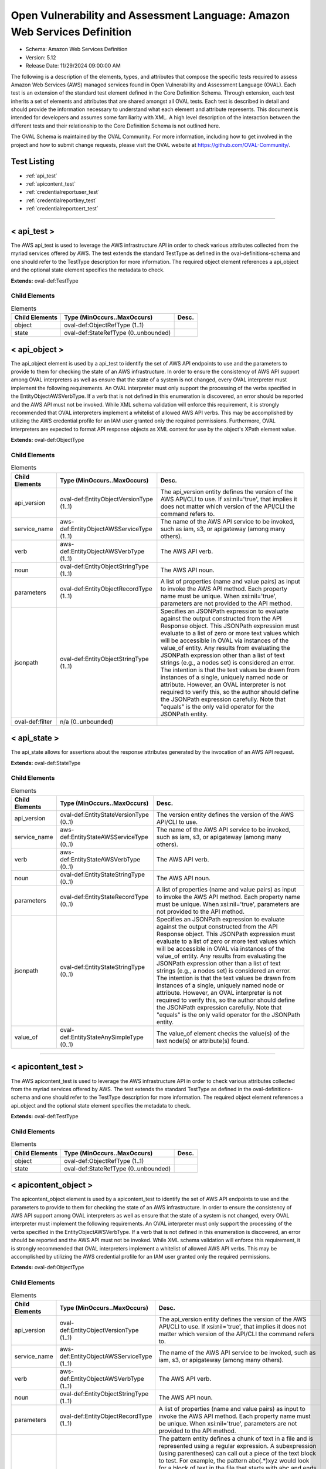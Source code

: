Open Vulnerability and Assessment Language: Amazon Web Services Definition  
=========================================================
* Schema: Amazon Web Services Definition  
* Version: 5.12  
* Release Date: 11/29/2024 09:00:00 AM

The following is a description of the elements, types, and attributes that compose the specific tests required to assess Amazon Web Services (AWS) managed services found in Open Vulnerability and Assessment Language (OVAL). Each test is an extension of the standard test element defined in the Core Definition Schema. Through extension, each test inherits a set of elements and attributes that are shared amongst all OVAL tests. Each test is described in detail and should provide the information necessary to understand what each element and attribute represents. This document is intended for developers and assumes some familiarity with XML. A high level description of the interaction between the different tests and their relationship to the Core Definition Schema is not outlined here.

The OVAL Schema is maintained by the OVAL Community. For more information, including how to get involved in the project and how to submit change requests, please visit the OVAL website at https://github.com/OVAL-Community/.

Test Listing  
---------------------------------------------------------
* :ref:`api_test`  
* :ref:`apicontent_test`  
* :ref:`credentialreportuser_test`  
* :ref:`credentialreportkey_test`  
* :ref:`credentialreportcert_test`  
  
______________
  
.. _api_test:  
  
< api_test >  
---------------------------------------------------------
The AWS api_test is used to leverage the AWS infrastructure API in order to check various attributes collected from the myriad services offered by AWS. The test extends the standard TestType as defined in the oval-definitions-schema and one should refer to the TestType description for more information. The required object element references a api_object and the optional state element specifies the metadata to check.

**Extends:** oval-def:TestType

Child Elements  
^^^^^^^^^^^^^^^^^^^^^^^^^^^^^^^^^^^^^^^^^^^^^^^^^^^^^^^^^
.. list-table:: Elements  
    :header-rows: 1  
  
    * - Child Elements  
      - Type (MinOccurs..MaxOccurs)  
      - Desc.  
    * - object  
      - oval-def:ObjectRefType (1..1)  
      -   
    * - state  
      - oval-def:StateRefType (0..unbounded)  
      -   
  
.. _api_object:  
  
< api_object >  
---------------------------------------------------------
The api_object element is used by a api_test to identify the set of AWS API endpoints to use and the parameters to provide to them for checking the state of an AWS infrastructure. In order to ensure the consistency of AWS API support among OVAL interpreters as well as ensure that the state of a system is not changed, every OVAL interpreter must implement the following requirements. An OVAL interpreter must only support the processing of the verbs specified in the EntityObjectAWSVerbType. If a verb that is not defined in this enumeration is discovered, an error should be reported and the AWS API must not be invoked. While XML schema validation will enforce this requirement, it is strongly recommended that OVAL interpreters implement a whitelist of allowed AWS API verbs. This may be accomplished by utilizing the AWS credential profile for an IAM user granted only the required permissions. Furthermore, OVAL interpreters are expected to format API response objects as XML content for use by the object's XPath element value.

**Extends:** oval-def:ObjectType

Child Elements  
^^^^^^^^^^^^^^^^^^^^^^^^^^^^^^^^^^^^^^^^^^^^^^^^^^^^^^^^^
.. list-table:: Elements  
    :header-rows: 1  
  
    * - Child Elements  
      - Type (MinOccurs..MaxOccurs)  
      - Desc.  
    * - api_version  
      - oval-def:EntityObjectVersionType (1..1)  
      - The api_version entity defines the version of the AWS API/CLI to use. If xsi:nil='true', that implies it does not matter which version of the API/CLI the command refers to.  
    * - service_name  
      - aws-def:EntityObjectAWSServiceType (1..1)  
      - The name of the AWS API service to be invoked, such as iam, s3, or apigateway (among many others).  
    * - verb  
      - aws-def:EntityObjectAWSVerbType (1..1)  
      - The AWS API verb.  
    * - noun  
      - oval-def:EntityObjectStringType (1..1)  
      - The AWS API noun.  
    * - parameters  
      - oval-def:EntityObjectRecordType (1..1)  
      - A list of properties (name and value pairs) as input to invoke the AWS API method. Each property name must be unique. When xsi:nil='true', parameters are not provided to the API method.  
    * - jsonpath  
      - oval-def:EntityObjectStringType (1..1)  
      - Specifies an JSONPath expression to evaluate against the output constructed from the API Response object. This JSONPath expression must evaluate to a list of zero or more text values which will be accessible in OVAL via instances of the value_of entity. Any results from evaluating the JSONPath expression other than a list of text strings (e.g., a nodes set) is considered an error. The intention is that the text values be drawn from instances of a single, uniquely named node or attribute. However, an OVAL interpreter is not required to verify this, so the author should define the JSONPath expression carefully. Note that "equals" is the only valid operator for the JSONPath entity.  
    * - oval-def:filter  
      - n/a (0..unbounded)  
      -   
  
.. _api_state:  
  
< api_state >  
---------------------------------------------------------
The api_state allows for assertions about the response attributes generated by the invocation of an AWS API request.

**Extends:** oval-def:StateType

Child Elements  
^^^^^^^^^^^^^^^^^^^^^^^^^^^^^^^^^^^^^^^^^^^^^^^^^^^^^^^^^
.. list-table:: Elements  
    :header-rows: 1  
  
    * - Child Elements  
      - Type (MinOccurs..MaxOccurs)  
      - Desc.  
    * - api_version  
      - oval-def:EntityStateVersionType (0..1)  
      - The version entity defines the version of the AWS API/CLI to use.  
    * - service_name  
      - aws-def:EntityStateAWSServiceType (0..1)  
      - The name of the AWS API service to be invoked, such as iam, s3, or apigateway (among many others).  
    * - verb  
      - aws-def:EntityStateAWSVerbType (0..1)  
      - The AWS API verb.  
    * - noun  
      - oval-def:EntityStateStringType (0..1)  
      - The AWS API noun.  
    * - parameters  
      - oval-def:EntityStateRecordType (0..1)  
      - A list of properties (name and value pairs) as input to invoke the AWS API method. Each property name must be unique. When xsi:nil='true', parameters are not provided to the API method.  
    * - jsonpath  
      - oval-def:EntityStateStringType (0..1)  
      - Specifies an JSONPath expression to evaluate against the output constructed from the API Response object. This JSONPath expression must evaluate to a list of zero or more text values which will be accessible in OVAL via instances of the value_of entity. Any results from evaluating the JSONPath expression other than a list of text strings (e.g., a nodes set) is considered an error. The intention is that the text values be drawn from instances of a single, uniquely named node or attribute. However, an OVAL interpreter is not required to verify this, so the author should define the JSONPath expression carefully. Note that "equals" is the only valid operator for the JSONPath entity.  
    * - value_of  
      - oval-def:EntityStateAnySimpleType (0..1)  
      - The value_of element checks the value(s) of the text node(s) or attribute(s) found.  
  
______________
  
.. _apicontent_test:  
  
< apicontent_test >  
---------------------------------------------------------
The AWS apicontent_test is used to leverage the AWS infrastructure API in order to check various attributes collected from the myriad services offered by AWS. The test extends the standard TestType as defined in the oval-definitions-schema and one should refer to the TestType description for more information. The required object element references a api_object and the optional state element specifies the metadata to check.

**Extends:** oval-def:TestType

Child Elements  
^^^^^^^^^^^^^^^^^^^^^^^^^^^^^^^^^^^^^^^^^^^^^^^^^^^^^^^^^
.. list-table:: Elements  
    :header-rows: 1  
  
    * - Child Elements  
      - Type (MinOccurs..MaxOccurs)  
      - Desc.  
    * - object  
      - oval-def:ObjectRefType (1..1)  
      -   
    * - state  
      - oval-def:StateRefType (0..unbounded)  
      -   
  
.. _apicontent_object:  
  
< apicontent_object >  
---------------------------------------------------------
The apicontent_object element is used by a apicontent_test to identify the set of AWS API endpoints to use and the parameters to provide to them for checking the state of an AWS infrastructure. In order to ensure the consistency of AWS API support among OVAL interpreters as well as ensure that the state of a system is not changed, every OVAL interpreter must implement the following requirements. An OVAL interpreter must only support the processing of the verbs specified in the EntityObjectAWSVerbType. If a verb that is not defined in this enumeration is discovered, an error should be reported and the AWS API must not be invoked. While XML schema validation will enforce this requirement, it is strongly recommended that OVAL interpreters implement a whitelist of allowed AWS API verbs. This may be accomplished by utilizing the AWS credential profile for an IAM user granted only the required permissions.

**Extends:** oval-def:ObjectType

Child Elements  
^^^^^^^^^^^^^^^^^^^^^^^^^^^^^^^^^^^^^^^^^^^^^^^^^^^^^^^^^
.. list-table:: Elements  
    :header-rows: 1  
  
    * - Child Elements  
      - Type (MinOccurs..MaxOccurs)  
      - Desc.  
    * - api_version  
      - oval-def:EntityObjectVersionType (1..1)  
      - The api_version entity defines the version of the AWS API/CLI to use. If xsi:nil='true', that implies it does not matter which version of the API/CLI the command refers to.  
    * - service_name  
      - aws-def:EntityObjectAWSServiceType (1..1)  
      - The name of the AWS API service to be invoked, such as iam, s3, or apigateway (among many others).  
    * - verb  
      - aws-def:EntityObjectAWSVerbType (1..1)  
      - The AWS API verb.  
    * - noun  
      - oval-def:EntityObjectStringType (1..1)  
      - The AWS API noun.  
    * - parameters  
      - oval-def:EntityObjectRecordType (1..1)  
      - A list of properties (name and value pairs) as input to invoke the AWS API method. Each property name must be unique. When xsi:nil='true', parameters are not provided to the API method.  
    * - pattern  
      - oval-def:EntityObjectStringType (1..1)  
      - The pattern entity defines a chunk of text in a file and is represented using a regular expression. A subexpression (using parentheses) can call out a piece of the text block to test. For example, the pattern abc(.*)xyz would look for a block of text in the file that starts with abc and ends with xyz, with the subexpression being all the characters that exist in between. The value of the subexpression can then be tested using the subexpression entity of a textfilecontent54_state. Note that if the pattern, starting at the same point in the file, matches more than one block of text, then it matches the longest. For example, given a file with abcdefxyzxyzabc, then the pattern abc(.*)xyz would match the block abcdefxyzxyz. Subexpressions also match the longest possible substrings, subject to the constraint that the whole match be as long as possible, with subexpressions starting earlier in the pattern taking priority over ones starting later.Note that when using regular expressions, OVAL supports a common subset of the regular expression character classes, operations, expressions and other lexical tokens defined within Perl 5's regular expression specification. For more information on the supported regular expression syntax in OVAL see: http://oval.mitre.org/language/about/re_support_5.6.html.  
    * - instance  
      - oval-def:EntityObjectIntType (1..1)  
      - The instance entity calls out a specific match of the pattern. It can have any integer value. If the value is a non-negative integer, the index of the specific match of the pattern is counted from the beginning of the set of matches of that pattern in the targeted file. The first match is given an instance value of 1, the second match is given an instance value of 2, and so on. For non-negative values, the 'less than' and 'less than or equal' operations imply the the object is operating only on non-negative values. Frequently, this entity will be defined as 'greater than or equal' to 1 or 'greater than' 0, either of which results in the object representing the set of all matches of the pattern.Negative values are used to simplify collection of pattern match occurrences counting backwards from the final match in the targeted file. To find the final match, use an instance of -1; the penultimate match is found using an instance value of -2, and so on. For negative values, the 'greater than' and 'greater than or equal' operations imply the object is operating only on negative values. For example, searching for instances greater than or equal to -2 would yield only the last two maches.Note that the main purpose of the instance item entity is to provide uniqueness for different textfilecontent_items that results from multiple matches of a given pattern against the same file, and they will always have positive values.  
    * - oval-def:filter  
      - n/a (0..unbounded)  
      -   
  
.. _apicontent_state:  
  
< apicontent_state >  
---------------------------------------------------------
The apicontent_state allows for assertions about the response attributes generated by the invocation of an AWS API request.

**Extends:** oval-def:StateType

Child Elements  
^^^^^^^^^^^^^^^^^^^^^^^^^^^^^^^^^^^^^^^^^^^^^^^^^^^^^^^^^
.. list-table:: Elements  
    :header-rows: 1  
  
    * - Child Elements  
      - Type (MinOccurs..MaxOccurs)  
      - Desc.  
    * - api_version  
      - oval-def:EntityStateVersionType (0..1)  
      - The version entity defines the version of the AWS API/CLI to use.  
    * - service_name  
      - aws-def:EntityStateAWSServiceType (0..1)  
      - The name of the AWS API service to be invoked, such as iam, s3, or apigateway (among many others).  
    * - verb  
      - aws-def:EntityStateAWSVerbType (0..1)  
      - The AWS API verb.  
    * - noun  
      - oval-def:EntityStateStringType (0..1)  
      - The AWS API noun.  
    * - parameters  
      - oval-def:EntityStateRecordType (0..1)  
      - A list of properties (name and value pairs) as input to invoke the AWS API method. Each property name must be unique. When xsi:nil='true', parameters are not provided to the API method.  
    * - pattern  
      - oval-def:EntityStateStringType (0..1)  
      - The pattern entity represents a regular expression that is used to define a block of text.  
    * - instance  
      - oval-def:EntityStateIntType (0..1)  
      - The instance entity calls out a specific match of the pattern. It can have any integer value. If the value is a non-negative integer, the index of the specific match of the pattern is counted from the beginning of the set of matches of that pattern in the targeted file. The first match is given an instance value of 1, the second match is given an instance value of 2, and so on. For non-negative values, the 'less than' and 'less than or equal' operations imply the the object is operating only on non-negative values. Frequently, this entity will be defined as 'greater than or equal' to 1 or 'greater than' 0, either of which results in the object representing the set of all matches of the pattern.Negative values are used to simplify collection of pattern match occurrences counting backwards from the final match in the targeted file. To find the final match, use an instance of -1; the penultimate match is found using an instance value of -2, and so on. For negative values, the 'greater than' and 'greater than or equal' operations imply the object is operating only on negative values. For example, searching for instances greater than or equal to -2 would yield only the last two maches.Note that the main purpose of the instance item entity is to provide uniqueness for different textfilecontent_items that results from multiple matches of a given pattern against the same file, and they will always have positive values.  
    * - text  
      - oval-def:EntityStateAnySimpleType (0..1)  
      - The text entity represents the block of text that matched the specified pattern.  
    * - subexpression  
      - oval-def:EntityStateAnySimpleType (0..1)  
      - The subexpression entity represents a value to test against the subexpression in the specified pattern. If multiple subexpressions are specified in the pattern, this value is tested against all of them. For example, if the pattern abc(.*)mno(.*)xyp was supplied, and the state specifies a subexpression value of enabled, then the test would check that both (or at least one, none, etc. depending on the entity_check attribute) of the subexpressions have a value of enabled.  
  
______________
  
.. _credentialreportuser_test:  
  
< credentialreportuser_test >  
---------------------------------------------------------
The credentialreportuser_test allows for the evaluation of results from generating and retrieving a Credentials Report utilizing either the AWS CLI or the AWS API, and parsing user information. The credential report is generated for all users of the credentialed account being used to access the AWS environment.

From the AWS CLI, implementers must first generate a credential report using the "aws iam generate-credential-report" command. Once completed, implementers can retrieve the last generated report using the "aws iam get-credential-report" command.

From the AWS API, implementers must first generate a credential report using the "GenerateCredentialReport" method. Once completed, implementers can retrieve the last generated report using the "GetCredentialReport" method.

Once retrieved, the content of the report is a base64-encoded string that, once decoded, represents a blob of CSV. Each line of the CSV represents an item, with each comma-separated field an element in this construct. The first line of the CSV denotes the column header, represented in this element as each field.

**Extends:** oval-def:TestType

Child Elements  
^^^^^^^^^^^^^^^^^^^^^^^^^^^^^^^^^^^^^^^^^^^^^^^^^^^^^^^^^
.. list-table:: Elements  
    :header-rows: 1  
  
    * - Child Elements  
      - Type (MinOccurs..MaxOccurs)  
      - Desc.  
    * - object  
      - oval-def:ObjectRefType (1..1)  
      -   
    * - state  
      - oval-def:StateRefType (0..unbounded)  
      -   
  
.. _credentialreportuser_object:  
  
< credentialreportuser_object >  
---------------------------------------------------------
The credentialreportuser_object allows for the collection of results from generating and retrieving a Credentials Report utilizing either the AWS CLI or the AWS API. The credential report is generated for all users of the credentialed account being used to access the AWS environment.

From the AWS CLI, implementers must first generate a credential report using the "aws iam generate-credential-report" command. Once completed, implementers can retrieve the last generated report using the "aws iam get-credential-report" command.

From the AWS API, implementers must first generate a credential report using the "GenerateCredentialReport" method. Once completed, implementers can retrieve the last generated report using the "GetCredentialReport" method.

Once retrieved, the content of the report is a base64-encoded string that, once decoded, represents a blob of CSV. Each line of the CSV represents an item, with each comma-separated field an element in this construct. The first line of the CSV denotes the column header, represented in this element as each field.

**Extends:** oval-def:ObjectType

Child Elements  
^^^^^^^^^^^^^^^^^^^^^^^^^^^^^^^^^^^^^^^^^^^^^^^^^^^^^^^^^
.. list-table:: Elements  
    :header-rows: 1  
  
    * - Child Elements  
      - Type (MinOccurs..MaxOccurs)  
      - Desc.  
    * - api_version  
      - oval-def:EntityObjectVersionType (1..1)  
      - The api_version entity defines the version of the AWS API/CLI to use. If xsi:nil='true', that implies it does not matter which version of the API/CLI the command refers to.  
    * - user  
      - oval-def:EntityObjectStringType (1..1)  
      - Specifies the AWS Get Credentials Report User  
  
.. _credentialreportuser_state:  
  
< credentialreportuser_state >  
---------------------------------------------------------
The credentialreportuser_state allows for the examination of results from generating and retrieving a Credentials Report utilizing either the AWS CLI or the AWS API.

From the AWS CLI, implementers must first generate a credential report using the "aws iam generate-credential-report" command. Once completed, implementers can retrieve the last generated report using the "aws iam get-credential-report" command.

From the AWS API, implementers must first generate a credential report using the "GenerateCredentialReport" method. Once completed, implementers can retrieve the last generated report using the "GetCredentialReport" method.

Once retrieved, the content of the report is a base64-encoded string that, once decoded, represents a blob of CSV. Each line of the CSV represents an item, with each comma-separated field an element in this construct. The first line of the CSV denotes the column header, represented in this element as each field.

**Extends:** oval-def:StateType

Child Elements  
^^^^^^^^^^^^^^^^^^^^^^^^^^^^^^^^^^^^^^^^^^^^^^^^^^^^^^^^^
.. list-table:: Elements  
    :header-rows: 1  
  
    * - Child Elements  
      - Type (MinOccurs..MaxOccurs)  
      - Desc.  
    * - api_version  
      - oval-def:EntityStateVersionType (0..1)  
      - The version entity defines the version of the AWS API/CLI to use.  
    * - user  
      - oval-def:EntityStateStringType (0..1)  
      - Specifies the AWS Get Credentials Report User  
    * - arn  
      - oval-def:EntityStateStringType (0..1)  
      - Specifies the AWS Get Credentials Report User's ARN  
    * - user_creation_time  
      - oval-def:EntityStateIntType (0..1)  
      - Specifies the AWS IAM Get Credentials Report User Creation Time  
    * - password_enabled  
      - aws-def:EntityStateAWSEnhancedBoolType (0..1)  
      - Specifies the AWS IAM Get Credentials Report Password Enabled  
    * - password_last_used  
      - oval-def:EntityStateIntType (0..1)  
      - Specifies the AWS IAM Get Credentials Report Password Last Used Date. This date is represented numerically, but potential values generated in the credential report are "N/A" or "not_supported". When a value of "N/A" is encountered, this element value should be set to 0 (zero). When a value of "not_supported" is encountered, this element should have no value set and a status of "does not exist".  
    * - password_last_changed  
      - oval-def:EntityStateIntType (0..1)  
      - Specifies the AWS IAM Get Credentials Report Password Last Changed. This date is represented numerically, but potential values generated in the credential report are "N/A" or "not_supported". When a value of "N/A" is encountered, this element value should be set to 0 (zero). When a value of "not_supported" is encountered, this element should have no value set and a status of "does not exist".  
    * - password_next_rotation  
      - oval-def:EntityStateIntType (0..1)  
      - Specifies the AWS IAM Get Credentials Report Password Next Rotation. This date is represented numerically, but potential values generated in the credential report are "N/A" or "not_supported". When a value of "N/A" is encountered, this element value should be set to 0 (zero). When a value of "not_supported" is encountered, this element should have no value set and a status of "does not exist".  
    * - mfa_active  
      - oval-def:EntityStateBoolType (0..1)  
      - Specifies the AWS IAM Get Credentials Report MFA Active  
  
______________
  
.. _credentialreportkey_test:  
  
< credentialreportkey_test >  
---------------------------------------------------------
The credentialreportkey_test allows for the evaluation of results from generating and retrieving a Credentials Report utilizing either the AWS CLI or the AWS API and parsing user access keys. The credential report is generated for all users of the credentialed account being used to access the AWS environment.

From the AWS CLI, implementers must first generate a credential report using the "aws iam generate-credential-report" command. Once completed, implementers can retrieve the last generated report using the "aws iam get-credential-report" command.

From the AWS API, implementers must first generate a credential report using the "GenerateCredentialReport" method. Once completed, implementers can retrieve the last generated report using the "GetCredentialReport" method.

Once retrieved, the content of the report is a base64-encoded string that, once decoded, represents a blob of CSV. Each line of the CSV represents an item, with each comma-separated field an element in this construct. The first line of the CSV denotes the column header, represented in this element as each field.

**Extends:** oval-def:TestType

Child Elements  
^^^^^^^^^^^^^^^^^^^^^^^^^^^^^^^^^^^^^^^^^^^^^^^^^^^^^^^^^
.. list-table:: Elements  
    :header-rows: 1  
  
    * - Child Elements  
      - Type (MinOccurs..MaxOccurs)  
      - Desc.  
    * - object  
      - oval-def:ObjectRefType (1..1)  
      -   
    * - state  
      - oval-def:StateRefType (0..unbounded)  
      -   
  
.. _credentialreportkey_object:  
  
< credentialreportkey_object >  
---------------------------------------------------------
The credentialreportkey_object allows for the collection of results from generating and retrieving a Credentials Report utilizing either the AWS CLI or the AWS API and parsing user access keys. The credential report is generated for all users of the credentialed account being used to access the AWS environment.

From the AWS CLI, implementers must first generate a credential report using the "aws iam generate-credential-report" command. Once completed, implementers can retrieve the last generated report using the "aws iam get-credential-report" command.

From the AWS API, implementers must first generate a credential report using the "GenerateCredentialReport" method. Once completed, implementers can retrieve the last generated report using the "GetCredentialReport" method.

Once retrieved, the content of the report is a base64-encoded string that, once decoded, represents a blob of CSV. Each line of the CSV represents an item, with each comma-separated field an element in this construct. The first line of the CSV denotes the column header, represented in this element as each field.

**Extends:** oval-def:ObjectType

Child Elements  
^^^^^^^^^^^^^^^^^^^^^^^^^^^^^^^^^^^^^^^^^^^^^^^^^^^^^^^^^
.. list-table:: Elements  
    :header-rows: 1  
  
    * - Child Elements  
      - Type (MinOccurs..MaxOccurs)  
      - Desc.  
    * - api_version  
      - oval-def:EntityObjectVersionType (1..1)  
      - The api_version entity defines the version of the AWS API/CLI to use. If xsi:nil='true', that implies it does not matter which version of the API/CLI the command refers to.  
    * - user  
      - oval-def:EntityObjectStringType (1..1)  
      - Specifies the AWS Get Credentials Report User  
  
.. _credentialreportkey_state:  
  
< credentialreportkey_state >  
---------------------------------------------------------
The credentialreportkey_state allows for the examination of results from generating and retrieving a Credentials Report utilizing either the AWS CLI or the AWS API and parsing user access keys.

From the AWS CLI, implementers must first generate a credential report using the "aws iam generate-credential-report" command. Once completed, implementers can retrieve the last generated report using the "aws iam get-credential-report" command.

From the AWS API, implementers must first generate a credential report using the "GenerateCredentialReport" method. Once completed, implementers can retrieve the last generated report using the "GetCredentialReport" method.

Once retrieved, the content of the report is a base64-encoded string that, once decoded, represents a blob of CSV. Each line of the CSV represents an item, with each comma-separated field an element in this construct. The first line of the CSV denotes the column header, represented in this element as each field.

**Extends:** oval-def:StateType

Child Elements  
^^^^^^^^^^^^^^^^^^^^^^^^^^^^^^^^^^^^^^^^^^^^^^^^^^^^^^^^^
.. list-table:: Elements  
    :header-rows: 1  
  
    * - Child Elements  
      - Type (MinOccurs..MaxOccurs)  
      - Desc.  
    * - api_version  
      - oval-def:EntityStateVersionType (0..1)  
      - The version entity defines the version of the AWS API/CLI to use.  
    * - user  
      - oval-def:EntityStateStringType (0..1)  
      - Specifies the AWS Get Credentials Report User  
    * - arn  
      - oval-def:EntityStateStringType (0..1)  
      - Specifies the AWS Get Credentials Report User's ARN  
    * - access_key_active  
      - oval-def:EntityStateBoolType (0..1)  
      - Specifies the AWS IAM Get Credentials Report Acccess Key Active  
    * - access_key_last_rotated  
      - oval-def:EntityStateIntType (0..1)  
      - Specifies the AWS IAM Get Credentials Report Access Key Last Rotated. This date is represented numerically, but potential values generated in the credential report are "N/A" or "not_supported". When a value of "N/A" is encountered, this element value should be set to 0 (zero). When a value of "not_supported" is encountered, this element should have no value set and a status of "does not exist".  
    * - access_key_last_used_date  
      - oval-def:EntityStateIntType (0..1)  
      - Specifies the AWS IAM Get Credentials Report Access Key Last Used Date. This date is represented numerically, but potential values generated in the credential report are "N/A" or "not_supported". When a value of "N/A" is encountered, this element value should be set to 0 (zero). When a value of "not_supported" is encountered, this element should have no value set and a status of "does not exist".  
    * - access_key_last_used_region  
      - aws-def:EntityStateAWSRegionType (0..1)  
      - Specifies the AWS IAM Get Credentials Report Access Key Last Used Region  
    * - access_key_last_used_service  
      - aws-def:EntityStateAWSServiceType (0..1)  
      - Specifies the AWS IAM Get Credentials Report Access Key Last Used Service  
  
______________
  
.. _credentialreportcert_test:  
  
< credentialreportcert_test >  
---------------------------------------------------------
The credentialreportcert_test allows for the evaluation of results from generating and retrieving a Credentials Report utilizing either the AWS CLI or the AWS API and parsing user certificates. The credential report is generated for all users of the credentialed account being used to access the AWS environment.

From the AWS CLI, implementers must first generate a credential report using the "aws iam generate-credential-report" command. Once completed, implementers can retrieve the last generated report using the "aws iam get-credential-report" command.

From the AWS API, implementers must first generate a credential report using the "GenerateCredentialReport" method. Once completed, implementers can retrieve the last generated report using the "GetCredentialReport" method.

Once retrieved, the content of the report is a base64-encoded string that, once decoded, represents a blob of CSV. Each line of the CSV represents an item, with each comma-separated field an element in this construct. The first line of the CSV denotes the column header, represented in this element as each field.

**Extends:** oval-def:TestType

Child Elements  
^^^^^^^^^^^^^^^^^^^^^^^^^^^^^^^^^^^^^^^^^^^^^^^^^^^^^^^^^
.. list-table:: Elements  
    :header-rows: 1  
  
    * - Child Elements  
      - Type (MinOccurs..MaxOccurs)  
      - Desc.  
    * - object  
      - oval-def:ObjectRefType (1..1)  
      -   
    * - state  
      - oval-def:StateRefType (0..unbounded)  
      -   
  
.. _credentialreportcert_object:  
  
< credentialreportcert_object >  
---------------------------------------------------------
The credentialreportcert_object allows for the collection of results from generating and retrieving a Credentials Report utilizing either the AWS CLI or the AWS API and parsing user certificates. The credential report is generated for all users of the credentialed account being used to access the AWS environment.

From the AWS CLI, implementers must first generate a credential report using the "aws iam generate-credential-report" command. Once completed, implementers can retrieve the last generated report using the "aws iam get-credential-report" command.

From the AWS API, implementers must first generate a credential report using the "GenerateCredentialReport" method. Once completed, implementers can retrieve the last generated report using the "GetCredentialReport" method.

Once retrieved, the content of the report is a base64-encoded string that, once decoded, represents a blob of CSV. Each line of the CSV represents an item, with each comma-separated field an element in this construct. The first line of the CSV denotes the column header, represented in this element as each field.

**Extends:** oval-def:ObjectType

Child Elements  
^^^^^^^^^^^^^^^^^^^^^^^^^^^^^^^^^^^^^^^^^^^^^^^^^^^^^^^^^
.. list-table:: Elements  
    :header-rows: 1  
  
    * - Child Elements  
      - Type (MinOccurs..MaxOccurs)  
      - Desc.  
    * - api_version  
      - oval-def:EntityObjectVersionType (1..1)  
      - The api_version entity defines the version of the AWS API/CLI to use. If xsi:nil='true', that implies it does not matter which version of the API/CLI the command refers to.  
    * - user  
      - oval-def:EntityObjectStringType (1..1)  
      - Specifies the AWS Get Credentials Report User  
  
.. _credentialreportcert_state:  
  
< credentialreportcert_state >  
---------------------------------------------------------
The credentialreportcert_state allows for the examination of results from generating and retrieving a Credentials Report utilizing either the AWS CLI or the AWS API and parsing user certificates.

From the AWS CLI, implementers must first generate a credential report using the "aws iam generate-credential-report" command. Once completed, implementers can retrieve the last generated report using the "aws iam get-credential-report" command.

From the AWS API, implementers must first generate a credential report using the "GenerateCredentialReport" method. Once completed, implementers can retrieve the last generated report using the "GetCredentialReport" method.

Once retrieved, the content of the report is a base64-encoded string that, once decoded, represents a blob of CSV. Each line of the CSV represents an item, with each comma-separated field an element in this construct. The first line of the CSV denotes the column header, represented in this element as each field.

**Extends:** oval-def:StateType

Child Elements  
^^^^^^^^^^^^^^^^^^^^^^^^^^^^^^^^^^^^^^^^^^^^^^^^^^^^^^^^^
.. list-table:: Elements  
    :header-rows: 1  
  
    * - Child Elements  
      - Type (MinOccurs..MaxOccurs)  
      - Desc.  
    * - api_version  
      - oval-def:EntityStateVersionType (0..1)  
      - The version entity defines the version of the AWS API/CLI to use.  
    * - user  
      - oval-def:EntityStateStringType (0..1)  
      - Specifies the AWS Get Credentials Report User  
    * - arn  
      - oval-def:EntityStateStringType (0..1)  
      - Specifies the AWS Get Credentials Report User's ARN  
    * - cert_active  
      - oval-def:EntityStateBoolType (0..1)  
      - Specifies the AWS IAM Get Credentials Report Cert Active  
    * - cert_last_rotated  
      - oval-def:EntityStateIntType (0..1)  
      - Specifies the AWS IAM Get Credentials Report Cert Last Rotated. This date is represented numerically, but potential values generated in the credential report are "N/A" or "not_supported". When a value of "N/A" is encountered, this element value should be set to 0 (zero). When a value of "not_supported" is encountered, this element should have no value set and a status of "does not exist".  
  
.. _EntityObjectAWSServiceType:  
  
== EntityObjectAWSServiceType ==  
---------------------------------------------------------
The EntityObjectAWSServiceType restricts a string value to a specific set of values. These values describe the available API services that can be invoked using the AWS API. The restriction on these verbs is to restrict API operations to those that are read-only. The empty string is also allowed to support empty elements associated with error conditions.

**Restricts:** oval-def:EntityObjectStringType

.. list-table:: Enumeration Values  
    :header-rows: 1  
  
    * - Value  
      - Description  
    * - accessanalyzer  
      - (No Description)  
    * - acm  
      - (No Description)  
    * - acm-pca  
      - (No Description)  
    * - alexaforbusiness  
      - (No Description)  
    * - amp  
      - (No Description)  
    * - amplify  
      - (No Description)  
    * - amplifybackend  
      - (No Description)  
    * - apigateway  
      - (No Description)  
    * - apigatewaymanagementapi  
      - (No Description)  
    * - apigatewayv2  
      - (No Description)  
    * - appconfig  
      - (No Description)  
    * - appflow  
      - (No Description)  
    * - appintegrations  
      - (No Description)  
    * - application-autoscaling  
      - (No Description)  
    * - application-insights  
      - (No Description)  
    * - appmesh  
      - (No Description)  
    * - appstream  
      - (No Description)  
    * - appsync  
      - (No Description)  
    * - athena  
      - (No Description)  
    * - auditmanager  
      - (No Description)  
    * - autoscaling  
      - (No Description)  
    * - autoscaling-plans  
      - (No Description)  
    * - backup  
      - (No Description)  
    * - batch  
      - (No Description)  
    * - braket  
      - (No Description)  
    * - budgets  
      - (No Description)  
    * - ce  
      - (No Description)  
    * - chime  
      - (No Description)  
    * - cli-dev  
      - (No Description)  
    * - cloud9  
      - (No Description)  
    * - clouddirectory  
      - (No Description)  
    * - cloudformation  
      - (No Description)  
    * - cloudfront  
      - (No Description)  
    * - cloudhsm  
      - (No Description)  
    * - cloudhsmv2  
      - (No Description)  
    * - cloudsearch  
      - (No Description)  
    * - cloudsearchdomain  
      - (No Description)  
    * - cloudtrail  
      - (No Description)  
    * - cloudwatch  
      - (No Description)  
    * - codeartifact  
      - (No Description)  
    * - codebuild  
      - (No Description)  
    * - codecommit  
      - (No Description)  
    * - codeguru-reviewer  
      - (No Description)  
    * - codeguruprofiler  
      - (No Description)  
    * - codepipeline  
      - (No Description)  
    * - codestar  
      - (No Description)  
    * - codestar-connections  
      - (No Description)  
    * - codestar-notifications  
      - (No Description)  
    * - cognito-identity  
      - (No Description)  
    * - cognito-idp  
      - (No Description)  
    * - cognito-sync  
      - (No Description)  
    * - comprehend  
      - (No Description)  
    * - comprehendmedical  
      - (No Description)  
    * - compute-optimizer  
      - (No Description)  
    * - configservice  
      - (No Description)  
    * - configure  
      - (No Description)  
    * - connect  
      - (No Description)  
    * - connect-contact-lens  
      - (No Description)  
    * - connectparticipant  
      - (No Description)  
    * - cur  
      - (No Description)  
    * - customer-profiles  
      - (No Description)  
    * - databrew  
      - (No Description)  
    * - dataexchange  
      - (No Description)  
    * - datapipeline  
      - (No Description)  
    * - datasync  
      - (No Description)  
    * - dax  
      - (No Description)  
    * - ddb  
      - (No Description)  
    * - deploy  
      - (No Description)  
    * - detective  
      - (No Description)  
    * - devicefarm  
      - (No Description)  
    * - devops-guru  
      - (No Description)  
    * - directconnect  
      - (No Description)  
    * - discovery  
      - (No Description)  
    * - dlm  
      - (No Description)  
    * - dms  
      - (No Description)  
    * - docdb  
      - (No Description)  
    * - ds  
      - (No Description)  
    * - dynamodb  
      - (No Description)  
    * - dynamodbstreams  
      - (No Description)  
    * - ebs  
      - (No Description)  
    * - ec2  
      - (No Description)  
    * - ec2-instance-connect  
      - (No Description)  
    * - ecr  
      - (No Description)  
    * - ecr-public  
      - (No Description)  
    * - ecs  
      - (No Description)  
    * - efs  
      - (No Description)  
    * - eks  
      - (No Description)  
    * - elastic-inference  
      - (No Description)  
    * - elasticache  
      - (No Description)  
    * - elasticbeanstalk  
      - (No Description)  
    * - elastictranscoder  
      - (No Description)  
    * - elb  
      - (No Description)  
    * - elbv2  
      - (No Description)  
    * - emr  
      - (No Description)  
    * - emr-containers  
      - (No Description)  
    * - es  
      - (No Description)  
    * - events  
      - (No Description)  
    * - firehose  
      - (No Description)  
    * - fms  
      - (No Description)  
    * - forecast  
      - (No Description)  
    * - forecastquery  
      - (No Description)  
    * - frauddetector  
      - (No Description)  
    * - fsx  
      - (No Description)  
    * - gamelift  
      - (No Description)  
    * - glacier  
      - (No Description)  
    * - globalaccelerator  
      - (No Description)  
    * - glue  
      - (No Description)  
    * - greengrass  
      - (No Description)  
    * - greengrassv2  
      - (No Description)  
    * - groundstation  
      - (No Description)  
    * - guardduty  
      - (No Description)  
    * - health  
      - (No Description)  
    * - healthlake  
      - (No Description)  
    * - history  
      - (No Description)  
    * - honeycode  
      - (No Description)  
    * - iam  
      - (No Description)  
    * - identitystore  
      - (No Description)  
    * - imagebuilder  
      - (No Description)  
    * - importexport  
      - (No Description)  
    * - inspector  
      - (No Description)  
    * - iot  
      - (No Description)  
    * - iot-data  
      - (No Description)  
    * - iot-jobs-data  
      - (No Description)  
    * - iot1click-devices  
      - (No Description)  
    * - iot1click-projects  
      - (No Description)  
    * - iotanalytics  
      - (No Description)  
    * - iotdeviceadvisor  
      - (No Description)  
    * - iotevents  
      - (No Description)  
    * - iotevents-data  
      - (No Description)  
    * - iotfleethub  
      - (No Description)  
    * - iotsecuretunneling  
      - (No Description)  
    * - iotsitewise  
      - (No Description)  
    * - iotthingsgraph  
      - (No Description)  
    * - iotwireless  
      - (No Description)  
    * - ivs  
      - (No Description)  
    * - kafka  
      - (No Description)  
    * - kendra  
      - (No Description)  
    * - kinesis  
      - (No Description)  
    * - kinesis-video-archived-media  
      - (No Description)  
    * - kinesis-video-media  
      - (No Description)  
    * - kinesis-video-signaling  
      - (No Description)  
    * - kinesisanalytics  
      - (No Description)  
    * - kinesisanalyticsv2  
      - (No Description)  
    * - kinesisvideo  
      - (No Description)  
    * - kms  
      - (No Description)  
    * - lakeformation  
      - (No Description)  
    * - lambda  
      - (No Description)  
    * - lex-models  
      - (No Description)  
    * - lex-runtime  
      - (No Description)  
    * - lexv2-models  
      - (No Description)  
    * - lexv2-runtime  
      - (No Description)  
    * - license-manager  
      - (No Description)  
    * - lightsail  
      - (No Description)  
    * - location  
      - (No Description)  
    * - logs  
      - (No Description)  
    * - lookoutvision  
      - (No Description)  
    * - machinelearning  
      - (No Description)  
    * - macie  
      - (No Description)  
    * - macie2  
      - (No Description)  
    * - managedblockchain  
      - (No Description)  
    * - marketplace-catalog  
      - (No Description)  
    * - marketplace-entitlement  
      - (No Description)  
    * - marketplacecommerceanalytics  
      - (No Description)  
    * - mediaconnect  
      - (No Description)  
    * - mediaconvert  
      - (No Description)  
    * - medialive  
      - (No Description)  
    * - mediapackage  
      - (No Description)  
    * - mediapackage-vod  
      - (No Description)  
    * - mediastore  
      - (No Description)  
    * - mediastore-data  
      - (No Description)  
    * - mediatailor  
      - (No Description)  
    * - meteringmarketplace  
      - (No Description)  
    * - mgh  
      - (No Description)  
    * - migrationhub-config  
      - (No Description)  
    * - mobile  
      - (No Description)  
    * - mq  
      - (No Description)  
    * - mturk  
      - (No Description)  
    * - mwaa  
      - (No Description)  
    * - neptune  
      - (No Description)  
    * - network-firewall  
      - (No Description)  
    * - networkmanager  
      - (No Description)  
    * - opsworks  
      - (No Description)  
    * - opsworks-cm  
      - (No Description)  
    * - organizations  
      - (No Description)  
    * - outposts  
      - (No Description)  
    * - personalize  
      - (No Description)  
    * - personalize-events  
      - (No Description)  
    * - personalize-runtime  
      - (No Description)  
    * - pi  
      - (No Description)  
    * - pinpoint  
      - (No Description)  
    * - pinpoint-email  
      - (No Description)  
    * - pinpoint-sms-voice  
      - (No Description)  
    * - polly  
      - (No Description)  
    * - pricing  
      - (No Description)  
    * - qldb  
      - (No Description)  
    * - qldb-session  
      - (No Description)  
    * - quicksight  
      - (No Description)  
    * - ram  
      - (No Description)  
    * - rds  
      - (No Description)  
    * - rds-data  
      - (No Description)  
    * - redshift  
      - (No Description)  
    * - redshift-data  
      - (No Description)  
    * - rekognition  
      - (No Description)  
    * - resource-groups  
      - (No Description)  
    * - resourcegroupstaggingapi  
      - (No Description)  
    * - robomaker  
      - (No Description)  
    * - route53  
      - (No Description)  
    * - route53domains  
      - (No Description)  
    * - route53resolver  
      - (No Description)  
    * - s3  
      - (No Description)  
    * - s3api  
      - (No Description)  
    * - s3control  
      - (No Description)  
    * - s3outposts  
      - (No Description)  
    * - sagemaker  
      - (No Description)  
    * - sagemaker-a2i-runtime  
      - (No Description)  
    * - sagemaker-edge  
      - (No Description)  
    * - sagemaker-featurestore-runtime  
      - (No Description)  
    * - sagemaker-runtime  
      - (No Description)  
    * - savingsplans  
      - (No Description)  
    * - schemas  
      - (No Description)  
    * - sdb  
      - (No Description)  
    * - secretsmanager  
      - (No Description)  
    * - securityhub  
      - (No Description)  
    * - serverlessrepo  
      - (No Description)  
    * - service-quotas  
      - (No Description)  
    * - servicecatalog  
      - (No Description)  
    * - servicecatalog-appregistry  
      - (No Description)  
    * - servicediscovery  
      - (No Description)  
    * - ses  
      - (No Description)  
    * - sesv2  
      - (No Description)  
    * - shield  
      - (No Description)  
    * - signer  
      - (No Description)  
    * - sms  
      - (No Description)  
    * - snowball  
      - (No Description)  
    * - sns  
      - (No Description)  
    * - sqs  
      - (No Description)  
    * - ssm  
      - (No Description)  
    * - sso  
      - (No Description)  
    * - sso-admin  
      - (No Description)  
    * - sso-oidc  
      - (No Description)  
    * - stepfunctions  
      - (No Description)  
    * - storagegateway  
      - (No Description)  
    * - sts  
      - (No Description)  
    * - support  
      - (No Description)  
    * - swf  
      - (No Description)  
    * - synthetics  
      - (No Description)  
    * - textract  
      - (No Description)  
    * - timestream-query  
      - (No Description)  
    * - timestream-write  
      - (No Description)  
    * - transcribe  
      - (No Description)  
    * - transfer  
      - (No Description)  
    * - translate  
      - (No Description)  
    * - waf  
      - (No Description)  
    * - waf-regional  
      - (No Description)  
    * - wafv2  
      - (No Description)  
    * - wellarchitected  
      - (No Description)  
    * - workdocs  
      - (No Description)  
    * - worklink  
      - (No Description)  
    * - workmail  
      - (No Description)  
    * - workmailmessageflow  
      - (No Description)  
    * - workspaces  
      - (No Description)  
    * - xray  
      - (No Description)  
  
.. _EntityStateAWSServiceType:  
  
== EntityStateAWSServiceType ==  
---------------------------------------------------------
The EntityStateAWSServiceType restricts a string value to a specific set of values. These values describe the available API services that can be invoked using the AWS API. The restriction on these verbs is to restrict API operations to those that are read-only. The empty string is also allowed to support empty elements associated with error conditions.

**Restricts:** oval-def:EntityStateStringType

.. list-table:: Enumeration Values  
    :header-rows: 1  
  
    * - Value  
      - Description  
    * - accessanalyzer  
      - (No Description)  
    * - acm  
      - (No Description)  
    * - acm-pca  
      - (No Description)  
    * - alexaforbusiness  
      - (No Description)  
    * - amp  
      - (No Description)  
    * - amplify  
      - (No Description)  
    * - amplifybackend  
      - (No Description)  
    * - apigateway  
      - (No Description)  
    * - apigatewaymanagementapi  
      - (No Description)  
    * - apigatewayv2  
      - (No Description)  
    * - appconfig  
      - (No Description)  
    * - appflow  
      - (No Description)  
    * - appintegrations  
      - (No Description)  
    * - application-autoscaling  
      - (No Description)  
    * - application-insights  
      - (No Description)  
    * - appmesh  
      - (No Description)  
    * - appstream  
      - (No Description)  
    * - appsync  
      - (No Description)  
    * - athena  
      - (No Description)  
    * - auditmanager  
      - (No Description)  
    * - autoscaling  
      - (No Description)  
    * - autoscaling-plans  
      - (No Description)  
    * - backup  
      - (No Description)  
    * - batch  
      - (No Description)  
    * - braket  
      - (No Description)  
    * - budgets  
      - (No Description)  
    * - ce  
      - (No Description)  
    * - chime  
      - (No Description)  
    * - cli-dev  
      - (No Description)  
    * - cloud9  
      - (No Description)  
    * - clouddirectory  
      - (No Description)  
    * - cloudformation  
      - (No Description)  
    * - cloudfront  
      - (No Description)  
    * - cloudhsm  
      - (No Description)  
    * - cloudhsmv2  
      - (No Description)  
    * - cloudsearch  
      - (No Description)  
    * - cloudsearchdomain  
      - (No Description)  
    * - cloudtrail  
      - (No Description)  
    * - cloudwatch  
      - (No Description)  
    * - codeartifact  
      - (No Description)  
    * - codebuild  
      - (No Description)  
    * - codecommit  
      - (No Description)  
    * - codeguru-reviewer  
      - (No Description)  
    * - codeguruprofiler  
      - (No Description)  
    * - codepipeline  
      - (No Description)  
    * - codestar  
      - (No Description)  
    * - codestar-connections  
      - (No Description)  
    * - codestar-notifications  
      - (No Description)  
    * - cognito-identity  
      - (No Description)  
    * - cognito-idp  
      - (No Description)  
    * - cognito-sync  
      - (No Description)  
    * - comprehend  
      - (No Description)  
    * - comprehendmedical  
      - (No Description)  
    * - compute-optimizer  
      - (No Description)  
    * - configservice  
      - (No Description)  
    * - configure  
      - (No Description)  
    * - connect  
      - (No Description)  
    * - connect-contact-lens  
      - (No Description)  
    * - connectparticipant  
      - (No Description)  
    * - cur  
      - (No Description)  
    * - customer-profiles  
      - (No Description)  
    * - databrew  
      - (No Description)  
    * - dataexchange  
      - (No Description)  
    * - datapipeline  
      - (No Description)  
    * - datasync  
      - (No Description)  
    * - dax  
      - (No Description)  
    * - ddb  
      - (No Description)  
    * - deploy  
      - (No Description)  
    * - detective  
      - (No Description)  
    * - devicefarm  
      - (No Description)  
    * - devops-guru  
      - (No Description)  
    * - directconnect  
      - (No Description)  
    * - discovery  
      - (No Description)  
    * - dlm  
      - (No Description)  
    * - dms  
      - (No Description)  
    * - docdb  
      - (No Description)  
    * - ds  
      - (No Description)  
    * - dynamodb  
      - (No Description)  
    * - dynamodbstreams  
      - (No Description)  
    * - ebs  
      - (No Description)  
    * - ec2  
      - (No Description)  
    * - ec2-instance-connect  
      - (No Description)  
    * - ecr  
      - (No Description)  
    * - ecr-public  
      - (No Description)  
    * - ecs  
      - (No Description)  
    * - efs  
      - (No Description)  
    * - eks  
      - (No Description)  
    * - elastic-inference  
      - (No Description)  
    * - elasticache  
      - (No Description)  
    * - elasticbeanstalk  
      - (No Description)  
    * - elastictranscoder  
      - (No Description)  
    * - elb  
      - (No Description)  
    * - elbv2  
      - (No Description)  
    * - emr  
      - (No Description)  
    * - emr-containers  
      - (No Description)  
    * - es  
      - (No Description)  
    * - events  
      - (No Description)  
    * - firehose  
      - (No Description)  
    * - fms  
      - (No Description)  
    * - forecast  
      - (No Description)  
    * - forecastquery  
      - (No Description)  
    * - frauddetector  
      - (No Description)  
    * - fsx  
      - (No Description)  
    * - gamelift  
      - (No Description)  
    * - glacier  
      - (No Description)  
    * - globalaccelerator  
      - (No Description)  
    * - glue  
      - (No Description)  
    * - greengrass  
      - (No Description)  
    * - greengrassv2  
      - (No Description)  
    * - groundstation  
      - (No Description)  
    * - guardduty  
      - (No Description)  
    * - health  
      - (No Description)  
    * - healthlake  
      - (No Description)  
    * - history  
      - (No Description)  
    * - honeycode  
      - (No Description)  
    * - iam  
      - (No Description)  
    * - identitystore  
      - (No Description)  
    * - imagebuilder  
      - (No Description)  
    * - importexport  
      - (No Description)  
    * - inspector  
      - (No Description)  
    * - iot  
      - (No Description)  
    * - iot-data  
      - (No Description)  
    * - iot-jobs-data  
      - (No Description)  
    * - iot1click-devices  
      - (No Description)  
    * - iot1click-projects  
      - (No Description)  
    * - iotanalytics  
      - (No Description)  
    * - iotdeviceadvisor  
      - (No Description)  
    * - iotevents  
      - (No Description)  
    * - iotevents-data  
      - (No Description)  
    * - iotfleethub  
      - (No Description)  
    * - iotsecuretunneling  
      - (No Description)  
    * - iotsitewise  
      - (No Description)  
    * - iotthingsgraph  
      - (No Description)  
    * - iotwireless  
      - (No Description)  
    * - ivs  
      - (No Description)  
    * - kafka  
      - (No Description)  
    * - kendra  
      - (No Description)  
    * - kinesis  
      - (No Description)  
    * - kinesis-video-archived-media  
      - (No Description)  
    * - kinesis-video-media  
      - (No Description)  
    * - kinesis-video-signaling  
      - (No Description)  
    * - kinesisanalytics  
      - (No Description)  
    * - kinesisanalyticsv2  
      - (No Description)  
    * - kinesisvideo  
      - (No Description)  
    * - kms  
      - (No Description)  
    * - lakeformation  
      - (No Description)  
    * - lambda  
      - (No Description)  
    * - lex-models  
      - (No Description)  
    * - lex-runtime  
      - (No Description)  
    * - lexv2-models  
      - (No Description)  
    * - lexv2-runtime  
      - (No Description)  
    * - license-manager  
      - (No Description)  
    * - lightsail  
      - (No Description)  
    * - location  
      - (No Description)  
    * - logs  
      - (No Description)  
    * - lookoutvision  
      - (No Description)  
    * - machinelearning  
      - (No Description)  
    * - macie  
      - (No Description)  
    * - macie2  
      - (No Description)  
    * - managedblockchain  
      - (No Description)  
    * - marketplace-catalog  
      - (No Description)  
    * - marketplace-entitlement  
      - (No Description)  
    * - marketplacecommerceanalytics  
      - (No Description)  
    * - mediaconnect  
      - (No Description)  
    * - mediaconvert  
      - (No Description)  
    * - medialive  
      - (No Description)  
    * - mediapackage  
      - (No Description)  
    * - mediapackage-vod  
      - (No Description)  
    * - mediastore  
      - (No Description)  
    * - mediastore-data  
      - (No Description)  
    * - mediatailor  
      - (No Description)  
    * - meteringmarketplace  
      - (No Description)  
    * - mgh  
      - (No Description)  
    * - migrationhub-config  
      - (No Description)  
    * - mobile  
      - (No Description)  
    * - mq  
      - (No Description)  
    * - mturk  
      - (No Description)  
    * - mwaa  
      - (No Description)  
    * - neptune  
      - (No Description)  
    * - network-firewall  
      - (No Description)  
    * - networkmanager  
      - (No Description)  
    * - opsworks  
      - (No Description)  
    * - opsworks-cm  
      - (No Description)  
    * - organizations  
      - (No Description)  
    * - outposts  
      - (No Description)  
    * - personalize  
      - (No Description)  
    * - personalize-events  
      - (No Description)  
    * - personalize-runtime  
      - (No Description)  
    * - pi  
      - (No Description)  
    * - pinpoint  
      - (No Description)  
    * - pinpoint-email  
      - (No Description)  
    * - pinpoint-sms-voice  
      - (No Description)  
    * - polly  
      - (No Description)  
    * - pricing  
      - (No Description)  
    * - qldb  
      - (No Description)  
    * - qldb-session  
      - (No Description)  
    * - quicksight  
      - (No Description)  
    * - ram  
      - (No Description)  
    * - rds  
      - (No Description)  
    * - rds-data  
      - (No Description)  
    * - redshift  
      - (No Description)  
    * - redshift-data  
      - (No Description)  
    * - rekognition  
      - (No Description)  
    * - resource-groups  
      - (No Description)  
    * - resourcegroupstaggingapi  
      - (No Description)  
    * - robomaker  
      - (No Description)  
    * - route53  
      - (No Description)  
    * - route53domains  
      - (No Description)  
    * - route53resolver  
      - (No Description)  
    * - s3  
      - (No Description)  
    * - s3api  
      - (No Description)  
    * - s3control  
      - (No Description)  
    * - s3outposts  
      - (No Description)  
    * - sagemaker  
      - (No Description)  
    * - sagemaker-a2i-runtime  
      - (No Description)  
    * - sagemaker-edge  
      - (No Description)  
    * - sagemaker-featurestore-runtime  
      - (No Description)  
    * - sagemaker-runtime  
      - (No Description)  
    * - savingsplans  
      - (No Description)  
    * - schemas  
      - (No Description)  
    * - sdb  
      - (No Description)  
    * - secretsmanager  
      - (No Description)  
    * - securityhub  
      - (No Description)  
    * - serverlessrepo  
      - (No Description)  
    * - service-quotas  
      - (No Description)  
    * - servicecatalog  
      - (No Description)  
    * - servicecatalog-appregistry  
      - (No Description)  
    * - servicediscovery  
      - (No Description)  
    * - ses  
      - (No Description)  
    * - sesv2  
      - (No Description)  
    * - shield  
      - (No Description)  
    * - signer  
      - (No Description)  
    * - sms  
      - (No Description)  
    * - snowball  
      - (No Description)  
    * - sns  
      - (No Description)  
    * - sqs  
      - (No Description)  
    * - ssm  
      - (No Description)  
    * - sso  
      - (No Description)  
    * - sso-admin  
      - (No Description)  
    * - sso-oidc  
      - (No Description)  
    * - stepfunctions  
      - (No Description)  
    * - storagegateway  
      - (No Description)  
    * - sts  
      - (No Description)  
    * - support  
      - (No Description)  
    * - swf  
      - (No Description)  
    * - synthetics  
      - (No Description)  
    * - textract  
      - (No Description)  
    * - timestream-query  
      - (No Description)  
    * - timestream-write  
      - (No Description)  
    * - transcribe  
      - (No Description)  
    * - transfer  
      - (No Description)  
    * - translate  
      - (No Description)  
    * - waf  
      - (No Description)  
    * - waf-regional  
      - (No Description)  
    * - wafv2  
      - (No Description)  
    * - wellarchitected  
      - (No Description)  
    * - workdocs  
      - (No Description)  
    * - worklink  
      - (No Description)  
    * - workmail  
      - (No Description)  
    * - workmailmessageflow  
      - (No Description)  
    * - workspaces  
      - (No Description)  
    * - xray  
      - (No Description)  
  
.. _EntityObjectAWSVerbType:  
  
== EntityObjectAWSVerbType ==  
---------------------------------------------------------
The EntityObjectAWSVerbType restricts a string value to a specific set of values. These values describe the various actions that can be invoked using the AWS API. The restriction on these verbs is to restrict API operations to those that are read-only. The empty string is also allowed to support empty elements associated with error conditions.

**Restricts:** oval-def:EntityObjectStringType

.. list-table:: Enumeration Values  
    :header-rows: 1  
  
    * - Value  
      - Description  
    * - GET  
      - | Get  
    * - LIST  
      - | List  
    * - DESCRIBE  
      - | Describe  
    * - LS  
      - | ls  
    * -   
      - | The empty string value is permitted here to allow for detailed error reporting and variable references.  
  
.. _EntityStateAWSVerbType:  
  
== EntityStateAWSVerbType ==  
---------------------------------------------------------
The EntityStateAWSVerbType restricts a string value to a specific set of values. These values describe the various actions that can be invoked using the AWS API. The restriction on these verbs is to restrict API operations to those that are read-only. The empty string is also allowed to support empty elements associated with error conditions.

**Restricts:** oval-def:EntityStateStringType

.. list-table:: Enumeration Values  
    :header-rows: 1  
  
    * - Value  
      - Description  
    * - GET  
      - | Get  
    * - LIST  
      - | List  
    * - DESCRIBE  
      - | Describe  
    * - LS  
      - | ls  
    * -   
      - | The empty string value is permitted here to allow for detailed error reporting and variable references.  
  
.. _EntityStateAWSEnhancedBoolType:  
  
== EntityStateAWSEnhancedBoolType ==  
---------------------------------------------------------
The EntityStateAWSEnhancedBoolType restricts a string value to a specific set of values. These values describe the standard boolean values of TRUE and FALSE, but adds a third value of "NOT SUPPORTED". The empty string is also allowed to support empty elements associated with error conditions.

**Restricts:** oval-def:EntityStateStringType

.. list-table:: Enumeration Values  
    :header-rows: 1  
  
    * - Value  
      - Description  
    * - TRUE  
      - | True  
    * - FALSE  
      - | False  
    * - NOT_SUPPORTED  
      - | Not Supported  
    * -   
      - | The empty string value is permitted here to allow for detailed error reporting and variable references.  
  
.. _EntityStateAWSRegionType:  
  
== EntityStateAWSRegionType ==  
---------------------------------------------------------
Enumeration for AWS Regions

**Restricts:** oval-def:EntityStateStringType

.. list-table:: Enumeration Values  
    :header-rows: 1  
  
    * - Value  
      - Description  
    * - us-east-1  
      - | us-east-1  
    * - us-east-2  
      - | us-east-2  
    * - us-west-1  
      - | us-west-1  
    * - us-west-2  
      - | us-west-2  
    * - af-south-1  
      - | af-south-1  
    * - ap-east-1  
      - | ap-east-1  
    * - ap-south-1  
      - | ap-south-1  
    * - ap-northeast-1  
      - | ap-northeast-1  
    * - ap-northeast-2  
      - | ap-northeast-2  
    * - ap-northeast-3  
      - | ap-northeast-3  
    * - ap-southeast-1  
      - | ap-southeast-1  
    * - ap-southeast-2  
      - | ap-southeast-2  
    * - ca-central-1  
      - | ca-central-1  
    * - eu-north-1  
      - | eu-north-1  
    * - eu-south-1  
      - | eu-south-1  
    * - eu-central-1  
      - | eu-central-1  
    * - eu-west-1  
      - | eu-west-1  
    * - eu-west-2  
      - | eu-west-2  
    * - eu-west-3  
      - | eu-west-3  
    * - me-south-1  
      - | me-south-1  
    * - sa-east-1  
      - | sa-east-1  
    * -   
      - | The empty string value is permitted here to allow for detailed error reporting and variable references.  
  
